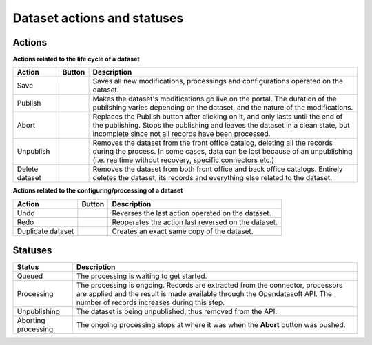 Dataset actions and statuses
============================

Actions
~~~~~~~

**Actions related to the life cycle of a dataset**

.. list-table::
  :header-rows: 1

  * * Action
    * Button
    * Description
  * * Save
    * .. image:: images/button_save.png
    * Saves all new modifications, processings and configurations operated on the dataset.
  * * Publish
    * .. image:: images/button_publish.png
    * Makes the dataset's modifications go live on the portal. The duration of the publishing varies depending on the dataset, and the nature of the modifications.
  * * Abort
    * .. image:: images/button_abort.png
    * Replaces the Publish button after clicking on it, and only lasts until the end of the publishing. Stops the publishing and leaves the dataset in a clean state, but incomplete since not all records have been processed.
  * * Unpublish
    * .. image:: images/button_more-actions.png
      .. image:: images/button_unpublish.png
    * Removes the dataset from the front office catalog, deleting all the records during the process. In some cases, data can be lost because of an unpublishing (i.e. realtime without recovery, specific connectors etc.)
  * * Delete dataset
    * .. image:: images/button_more-actions.png
      .. image:: images/button_delete.png
    * Removes the dataset from both front office and back office catalogs. Entirely deletes the dataset, its records and everything else related to the dataset.

**Actions related to the configuring/processing of a dataset**

.. list-table::
  :header-rows: 1

  * * Action
    * Button
    * Description
  * * Undo
    * .. image:: images/button_more-actions.png
      .. image:: images/button_undo.png
    * Reverses the last action operated on the dataset.
  * * Redo
    * .. image:: images/button_more-actions.png
      .. image:: images/button_redo.png
    * Reoperates the action last reversed on the dataset.
  * * Duplicate dataset
    * .. image:: images/button_more-actions.png
      .. image:: images/button_duplicate.png
    * Creates an exact same copy of the dataset.

Statuses
~~~~~~~~

.. list-table::
  :header-rows: 1

  * * Status
    * Description
  * * Queued
    * The processing is waiting to get started.
  * * Processing
    * The processing is ongoing. Records are extracted from the connector, processors are applied and the result is made available through the Opendatasoft API. The number of records increases during this step.
  * * Unpublishing
    * The dataset is being unpublished, thus removed from the API.
  * * Aborting processing
    * The ongoing processing stops at where it was when the **Abort** button was pushed.

